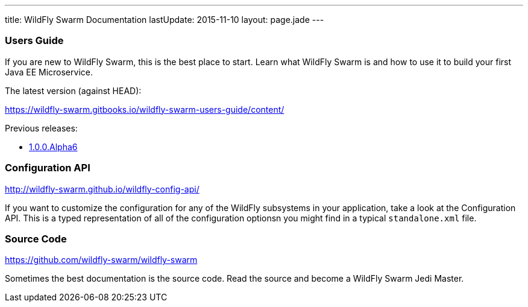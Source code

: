 ---
title: WildFly Swarm Documentation
lastUpdate: 2015-11-10
layout: page.jade
---

=== Users Guide

If you are new to WildFly Swarm, this is the best place to start. Learn
what WildFly Swarm is and how to use it to build your first Java EE
Microservice.

The latest version (against HEAD):

https://wildfly-swarm.gitbooks.io/wildfly-swarm-users-guide/content/

Previous releases:

* link:/documentation/1-0-0-Alpha6[1.0.0.Alpha6]


=== Configuration API

http://wildfly-swarm.github.io/wildfly-config-api/

If you want to customize the configuration for any of the WildFly subsystems
in your application, take a look at the Configuration API. This is a typed
representation of all of the configuration optionsn you might find in a
typical `standalone.xml` file.

=== Source Code

https://github.com/wildfly-swarm/wildfly-swarm

Sometimes the best documentation is the source code. Read the source
and become a WildFly Swarm Jedi Master.

